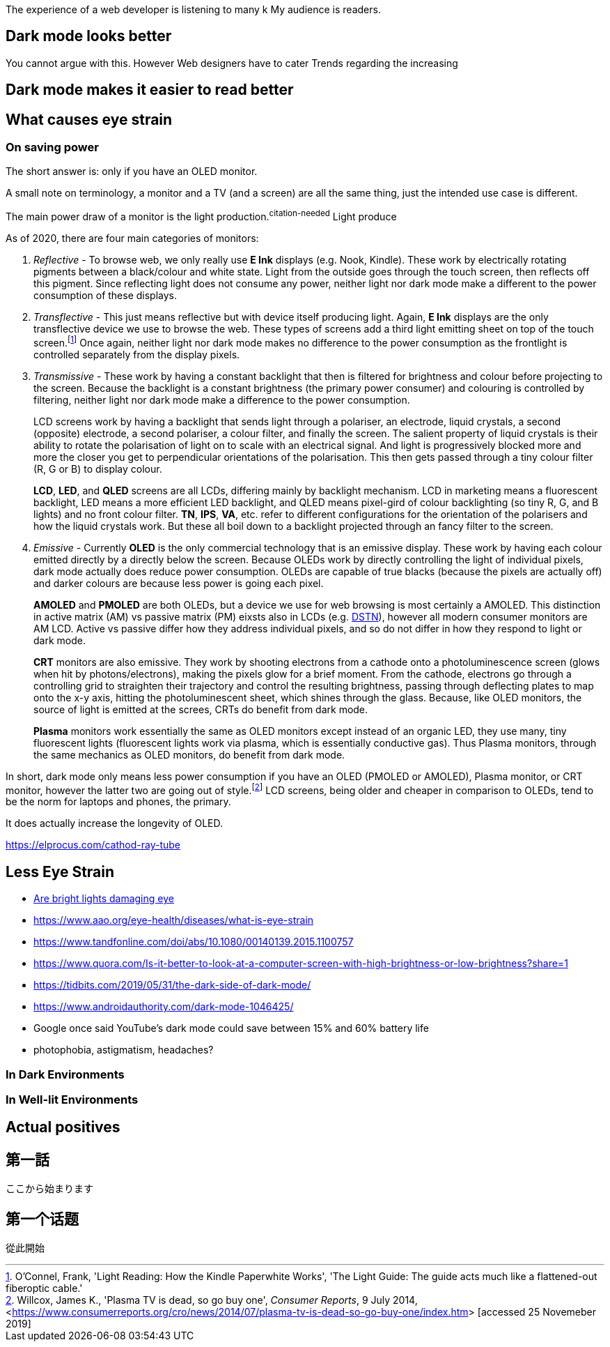 // api_set_lang: en
:title: 
// api_set_lang: jp
:title: 
// api_set_lang: zh
:title: 
// api_set_lang: ALL
:author:       
:date-created: Tue, 24 Nov 2020 21:51:10 +0800
:date-updated: Tue, 24 Nov 2020 21:51:10 +0800
:tags:         

// api_set_lang: en

The experience of a web developer is listening to many k
My audience is readers.


== Dark mode looks better

You cannot argue with this.
However
Web designers have to cater
Trends regarding the increasing


== Dark mode makes it easier to read better

== What causes eye strain



=== On saving power

The short answer is: only if you have an OLED monitor.

A small note on terminology, a monitor and a TV (and a screen) are all the same thing, just the intended use case is different.

The main power draw of a monitor is the light production.^citation-needed^
Light produce

As of 2020, there are four main categories of monitors:

. _Reflective_ - To browse web, we only really use *E Ink* displays (e.g. Nook, Kindle). These work by electrically rotating pigments between a black/colour and white state. Light from the outside goes through the touch screen, then reflects off this pigment. Since reflecting light does not consume any power, neither light nor dark mode make a different to the power consumption of these displays.

. _Transflective_ - This just means reflective but with device itself producing light. Again, *E Ink* displays are the only transflective device we use to browse the web. These types of screens add a third light emitting sheet on top of the touch screen.{wj}footnote:[
O'Connel, Frank, 'Light Reading: How the Kindle Paperwhite Works', 'The Light Guide: The guide acts much like a flattened-out fiberoptic cable.'
]
Once again, neither light nor dark mode makes no difference to the power consumption as the frontlight is controlled separately from the display pixels.

. _Transmissive_ - These work by having a constant backlight that then is filtered for brightness and colour before projecting to the screen. Because the backlight is a constant brightness (the primary power consumer) and colouring is controlled by filtering, neither light nor dark mode make a difference to the power consumption.
+
LCD screens work by having a backlight that sends light through a polariser, an electrode, liquid crystals, a second (opposite) electrode, a second polariser, a colour filter, and finally the screen. The salient property of liquid crystals is their ability to rotate the polarisation of light on to scale with an electrical signal. And light is progressively blocked more and more the closer you get to perpendicular orientations of the polarisation. This then gets passed through a tiny colour filter (R, G or B) to display colour.
+
*LCD*, *LED*, and *QLED* screens are all LCDs, differing mainly by backlight mechanism. LCD in marketing means a fluorescent backlight, LED means a more efficient LED backlight, and QLED means pixel-gird of colour backlighting (so tiny R, G, and B lights) and no front colour filter.  *TN*, *IPS*, *VA*, etc. refer to different configurations for the orientation of the polarisers and how the liquid crystals work. But these all boil down to a backlight projected through an fancy filter to the screen.

. _Emissive_ - Currently *OLED* is the only commercial technology that is an emissive display. These work by having each colour emitted directly by a directly below the screen. Because OLEDs work by directly controlling the light of individual pixels, dark mode actually does reduce power consumption. OLEDs are capable of true blacks (because the pixels are actually off) and darker colours are because less power is going each pixel.
+
*AMOLED* and *PMOLED* are both OLEDs, but a device we use for web browsing is most certainly a AMOLED. This distinction in active matrix (AM) vs passive matrix (PM) eixsts also in LCDs (e.g. https://en.wikipedia.org/wiki/Dual_Scan[DSTN]), however all modern consumer monitors are AM LCD. Active vs passive differ how they address individual pixels, and so do not differ in how they respond to light or dark mode.
+
*CRT* monitors are also emissive. They work by shooting electrons from a cathode onto a photoluminescence screen (glows when hit by photons/electrons), making the pixels glow for a brief moment. From the cathode, electrons go through a controlling grid to straighten their trajectory and control the resulting brightness, passing through deflecting plates to map onto the x-y axis, hitting the photoluminescent sheet, which shines through the glass. Because, like OLED monitors, the source of light is emitted at the screes, CRTs do benefit from dark mode.
+
*Plasma* monitors work essentially the same as OLED monitors except instead of an organic LED, they use many, tiny fluorescent lights (fluorescent lights work via plasma, which is essentially conductive gas). Thus Plasma monitors, through the same mechanics as OLED monitors, do benefit from dark mode.


In short, dark mode only means less power consumption if you have an OLED (PMOLED or AMOLED), Plasma monitor, or CRT monitor, however the latter two are going out of style.{wj}footnote:[
Willcox, James K., 'Plasma TV is dead, so go buy one', _Consumer Reports_, 9 July 2014,  <link:https://www.consumerreports.org/cro/news/2014/07/plasma-tv-is-dead-so-go-buy-one/index.htm[]> [accessed 25 Novemeber 2019\]
]
LCD screens, being older and cheaper in comparison to OLEDs, tend to be the norm for laptops and phones, the primary.

It does actually increase the longevity of OLED.


https://elprocus.com/cathod-ray-tube

== Less Eye Strain

* https://brightfocus.org/macular/article/are-bright-lights-damaging-eye[Are bright lights damaging eye]
* https://www.aao.org/eye-health/diseases/what-is-eye-strain
* https://www.tandfonline.com/doi/abs/10.1080/00140139.2015.1100757
* https://www.quora.com/Is-it-better-to-look-at-a-computer-screen-with-high-brightness-or-low-brightness?share=1
* https://tidbits.com/2019/05/31/the-dark-side-of-dark-mode/
* https://www.androidauthority.com/dark-mode-1046425/
* Google once said YouTube’s dark mode could save between 15% and 60% battery life
* photophobia, astigmatism, headaches?


=== In Dark Environments

=== In Well-lit Environments

== Actual positives



// api_set_lang: jp
== 第一話

ここから始まります

// api_set_lang: zh
== 第一个话题

從此開始
